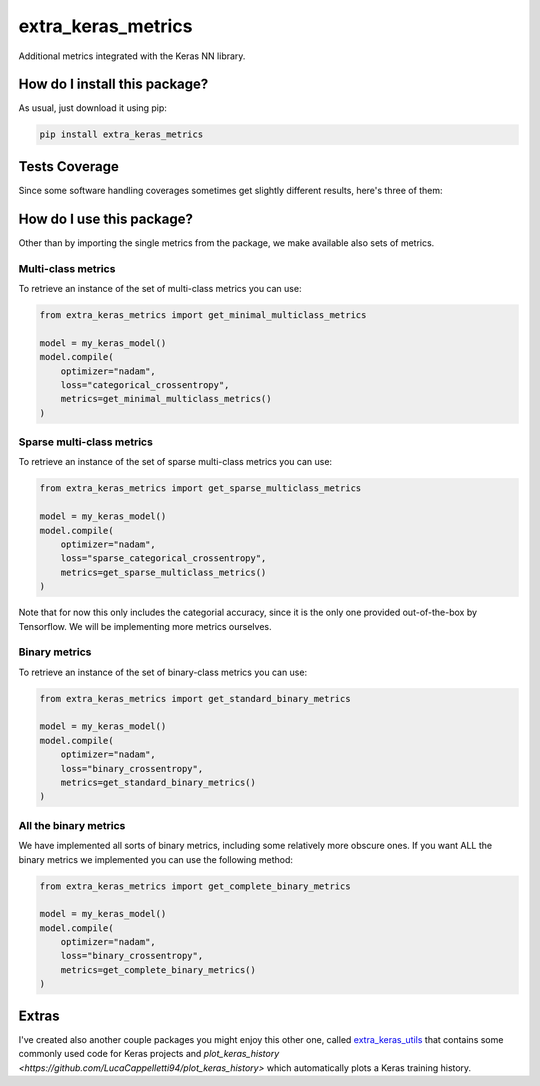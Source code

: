 extra_keras_metrics
=========================================================================================
|travis| |sonar_quality| |sonar_maintainability| |codacy| |code_climate_maintainability| |pip| |downloads|

Additional metrics integrated with the Keras NN library.

How do I install this package?
----------------------------------------------
As usual, just download it using pip:

.. code:: shell

    pip install extra_keras_metrics

Tests Coverage
----------------------------------------------
Since some software handling coverages sometimes get slightly different results, here's three of them:

|coveralls| |sonar_coverage| |code_climate_coverage|

How do I use this package?
----------------------------------------------
Other than by importing the single metrics from the package, we make available
also sets of metrics.

Multi-class metrics
~~~~~~~~~~~~~~~~~~~~~~~~~~~~~~~~~~~~~~~~~~~~~~
To retrieve an instance of the set of multi-class metrics you can use:

.. code:: python

    from extra_keras_metrics import get_minimal_multiclass_metrics

    model = my_keras_model()
    model.compile(
        optimizer="nadam",
        loss="categorical_crossentropy",
        metrics=get_minimal_multiclass_metrics()
    )

Sparse multi-class metrics
~~~~~~~~~~~~~~~~~~~~~~~~~~~~~~~~~~~~~~~~~~~~~~
To retrieve an instance of the set of sparse multi-class metrics you can use:

.. code:: python

    from extra_keras_metrics import get_sparse_multiclass_metrics

    model = my_keras_model()
    model.compile(
        optimizer="nadam",
        loss="sparse_categorical_crossentropy",
        metrics=get_sparse_multiclass_metrics()
    )

Note that for now this only includes the categorial accuracy, since it is the only one
provided out-of-the-box by Tensorflow. We will be implementing more metrics ourselves.

Binary metrics
~~~~~~~~~~~~~~~~~~~~~~~~~~~~~~~~~~~~~~~~~~~~~~
To retrieve an instance of the set of binary-class metrics you can use:

.. code:: python

    from extra_keras_metrics import get_standard_binary_metrics

    model = my_keras_model()
    model.compile(
        optimizer="nadam",
        loss="binary_crossentropy",
        metrics=get_standard_binary_metrics()
    )

All the binary metrics
~~~~~~~~~~~~~~~~~~~~~~~~~~~~~~~~~~~~~~~~~~~~~~
We have implemented all sorts of binary metrics, including some relatively
more obscure ones. If you want ALL the binary metrics we implemented you can
use the following method:

.. code:: python

    from extra_keras_metrics import get_complete_binary_metrics

    model = my_keras_model()
    model.compile(
        optimizer="nadam",
        loss="binary_crossentropy",
        metrics=get_complete_binary_metrics()
    )

Extras
----------------------------
I've created also another couple packages you might enjoy this other one,
called `extra_keras_utils <https://github.com/LucaCappelletti94/extra_keras_utils>`_
that contains some commonly used code for Keras projects and
`plot_keras_history <https://github.com/LucaCappelletti94/plot_keras_history>`
which automatically plots a Keras training history.


.. |travis| image:: https://travis-ci.org/LucaCappelletti94/extra_keras_metrics.png
   :target: https://travis-ci.org/LucaCappelletti94/extra_keras_metrics
   :alt: Travis CI build

.. |sonar_quality| image:: https://sonarcloud.io/api/project_badges/measure?project=LucaCappelletti94_extra_keras_metrics&metric=alert_status
    :target: https://sonarcloud.io/dashboard/index/LucaCappelletti94_extra_keras_metrics
    :alt: SonarCloud Quality

.. |sonar_maintainability| image:: https://sonarcloud.io/api/project_badges/measure?project=LucaCappelletti94_extra_keras_metrics&metric=sqale_rating
    :target: https://sonarcloud.io/dashboard/index/LucaCappelletti94_extra_keras_metrics
    :alt: SonarCloud Maintainability

.. |sonar_coverage| image:: https://sonarcloud.io/api/project_badges/measure?project=LucaCappelletti94_extra_keras_metrics&metric=coverage
    :target: https://sonarcloud.io/dashboard/index/LucaCappelletti94_extra_keras_metrics
    :alt: SonarCloud Coverage

.. |coveralls| image:: https://coveralls.io/repos/github/LucaCappelletti94/extra_keras_metrics/badge.svg?branch=master
    :target: https://coveralls.io/github/LucaCappelletti94/extra_keras_metrics?branch=master
    :alt: Coveralls Coverage

.. |pip| image:: https://badge.fury.io/py/extra-keras-metrics.svg
    :target: https://badge.fury.io/py/extra_keras_metrics
    :alt: Pypi project

.. |downloads| image:: https://pepy.tech/badge/extra-keras-metrics
    :target: https://pepy.tech/badge/extra-keras-metrics
    :alt: Pypi total project downloads 

.. |codacy| image:: https://api.codacy.com/project/badge/Grade/5c1fbcfbffc047e6bf810e9372198a5b
    :target: https://www.codacy.com/app/LucaCappelletti94/extra_keras_metrics?utm_source=github.com&amp;utm_medium=referral&amp;utm_content=LucaCappelletti94/extra_keras_metrics&amp;utm_campaign=Badge_Grade
    :alt: Codacy Maintainability

.. |code_climate_maintainability| image:: https://api.codeclimate.com/v1/badges/b1008a3d75104ce62162/maintainability
    :target: https://codeclimate.com/github/LucaCappelletti94/extra_keras_metrics/maintainability
    :alt: Maintainability

.. |code_climate_coverage| image:: https://api.codeclimate.com/v1/badges/b1008a3d75104ce62162/test_coverage
    :target: https://codeclimate.com/github/LucaCappelletti94/extra_keras_metrics/test_coverage
    :alt: Code Climate Coverate
